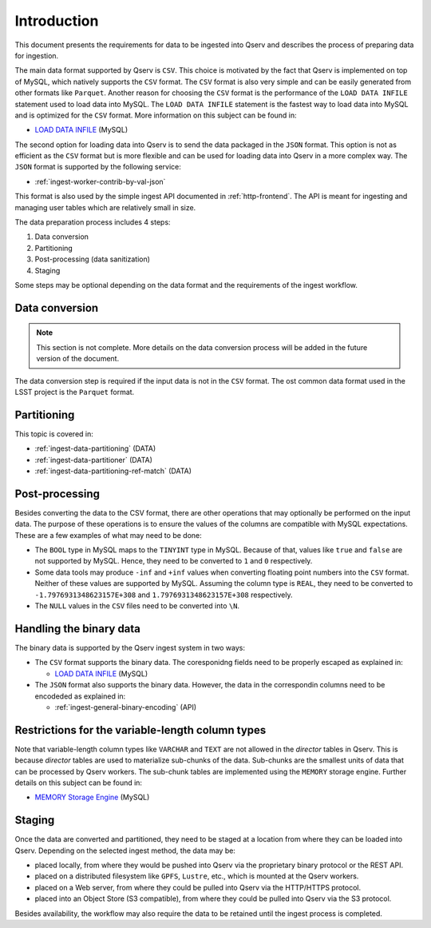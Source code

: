 .. _ingest-data-intro:

Introduction
============

This document presents the requirements for data to be ingested into Qserv and describes the process of preparing
data for ingestion.

The main data format supported by Qserv is ``CSV``. This choice is motivated by the fact that Qserv is implemented on top of MySQL,
which natively supports the ``CSV`` format. The ``CSV`` format is also very simple and can be easily generated from other
formats like ``Parquet``. Another reason for choosing the ``CSV`` format is the performance of the ``LOAD DATA INFILE`` statement
used to load data into MySQL. The ``LOAD DATA INFILE`` statement is the fastest way to load data into MySQL and is optimized for
the ``CSV`` format. More information on this subject can be found in:

- `LOAD DATA INFILE <https://dev.mysql.com/doc/refman/8.0/en/load-data.html>`_ (MySQL)

The second option for loading data into Qserv is to send the data packaged in the ``JSON`` format. This option is not as efficient as the
``CSV`` format but is more flexible and can be used for loading data into Qserv in a more complex way. The ``JSON`` format is supported by
the following service:

- :ref:`ingest-worker-contrib-by-val-json`

This format is also used by the simple ingest API documented in :ref:`http-frontend`. The API is meant for ingesting and managing user
tables which are relatively small in size.

The data preparation process includes 4 steps:

1. Data conversion
2. Partitioning
3. Post-processing (data sanitization)
4. Staging

Some steps may be optional depending on the data format and the requirements of the ingest workflow.

Data conversion
---------------

.. note::

    This section is not complete. More details on the data conversion process will be added in the future
    version of the document.

The data conversion step is required if the input data is not in the ``CSV`` format. The ost common data format
used in the LSST project is the ``Parquet`` format.

Partitioning
------------

This topic is covered in:

- :ref:`ingest-data-partitioning` (DATA)
- :ref:`ingest-data-partitioner` (DATA)
- :ref:`ingest-data-partitioning-ref-match` (DATA)


Post-processing
---------------

Besides converting the data to the CSV format, there are other operations that may optionally be performed on
the input data. The purpose of these operations is to ensure the values of the columns are compatible with
MySQL expectations. These are a few examples of what may need to be done:

- The ``BOOL`` type in MySQL maps to the ``TINYINT`` type in MySQL. Because of that, values like ``true``
  and ``false`` are not supported by MySQL. Hence, they need to be converted to ``1`` and ``0`` respectively.

- Some data tools may produce ``-inf`` and ``+inf`` values when converting floating point numbers
  into the ``CSV`` format. Neither of these values are supported by MySQL. Assuming the column type is ``REAL``,
  they need to be converted to ``-1.7976931348623157E+308`` and ``1.7976931348623157E+308`` respectively.

- The ``NULL`` values in the ``CSV`` files need to be converted into ``\N``.

Handling the binary data
------------------------

The binary data is supported by the Qserv ingest system in two ways:

- The ``CSV`` format supports the binary data. The coresponidng fields need to be properly escaped
  as explained in:

  - `LOAD DATA INFILE <https://dev.mysql.com/doc/refman/8.0/en/load-data.html>`_ (MySQL)

- The ``JSON`` format also supports the binary data. However, the data in the correspondin columns need
  to be encodeded as explained in:

  - :ref:`ingest-general-binary-encoding` (API)


Restrictions for the variable-length column types
-------------------------------------------------

Note that variable-length column types like ``VARCHAR`` and ``TEXT`` are not allowed in the *director* tables in Qserv.
This is because *director* tables are used to materialize sub-chunks of the data. Sub-chunks are the smallest units of
data that can be processed by Qserv workers. The sub-chunk tables are implemented using the ``MEMORY`` storage engine.
Further details on this subject can be found in:

- `MEMORY Storage Engine <https://dev.mysql.com/doc/refman/8.0/en/memory-storage-engine.html>`_ (MySQL)

Staging
-------

Once the data are converted and partitioned, they need to be staged at a location from where they can be loaded into Qserv.
Depending on the selected ingest method, the data may be:

- placed locally, from where they would be pushed into Qserv via the proprietary binary protocol or the REST API.
- placed on a distributed filesystem like ``GPFS``, ``Lustre``, etc., which is mounted at the Qserv workers.
- placed on a Web server, from where they could be pulled into Qserv via the HTTP/HTTPS protocol.
- placed into an Object Store (S3 compatible), from where they could be pulled into Qserv via the S3 protocol.

Besides availability, the workflow may also require the data to be retained until the ingest process is completed.
